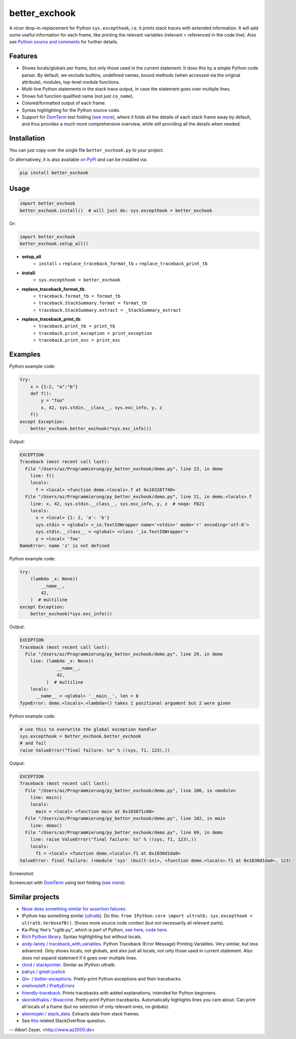 ==============
better_exchook
==============

A nicer drop-in-replacement for Python ``sys.excepthook``,
i.e. it prints stack traces with extended information.
It will add some useful information for each frame,
like printing the relevant variables (relevant = referenced in the code line).
Also see `Python source and comments <https://github.com/albertz/py_better_exchook/blob/master/better_exchook.py>`_ for further details.

Features
--------
* Shows locals/globals per frame, but only those used in the current statement.
  It does this by a simple Python code parser.
  By default, we exclude builtins, undefined names,
  bound methods (when accessed via the original attribute),
  modules, top-level module functions.
* Multi-line Python statements in the stack trace output,
  in case the statement goes over multiple lines.
* Shows full function qualified name (not just ``co_name``).
* Colored/formatted output of each frame.
* Syntax highlighting for the Python source code.
* Support for `DomTerm <https://github.com/PerBothner/DomTerm>`__ text folding
  (`see more <https://stackoverflow.com/a/54019993/133374>`__),
  where it folds all the details of each stack frame away by default,
  and thus provides a much more comprehensive overview,
  while still providing all the details when needed.

.. image:: https://github.com/albertz/py_better_exchook/workflows/CI/badge.svg
    :target: https://github.com/albertz/py_better_exchook/actions


Installation
------------

You can just copy over the single file ``better_exchook.py`` to your project.

Or alternatively, it is also available `on PyPI <https://pypi.python.org/pypi/better_exchook>`_
and can be installed via:

.. code::

  pip install better_exchook


Usage
-----

.. code:: python

  import better_exchook
  better_exchook.install()  # will just do: sys.excepthook = better_exchook

Or:

.. code:: python

  import better_exchook
  better_exchook.setup_all()

* **setup_all**
    - ``install`` + ``replace_traceback_format_tb`` + ``replace_traceback_print_tb``
* **install**:
    - ``sys.excepthook = better_exchook``
* **replace_traceback_format_tb**:
    - ``traceback.format_tb = format_tb``
    - ``traceback.StackSummary.format = format_tb``
    - ``traceback.StackSummary.extract = _StackSummary_extract``
* **replace_traceback_print_tb**:
    - ``traceback.print_tb = print_tb``
    - ``traceback.print_exception = print_exception``
    - ``traceback.print_exc = print_exc``


Examples
--------

Python example code:

.. code:: python

    try:
        x = {1:2, "a":"b"}
        def f():
            y = "foo"
            x, 42, sys.stdin.__class__, sys.exc_info, y, z
        f()
    except Exception:
        better_exchook.better_exchook(*sys.exc_info())

Output:

.. code::

    EXCEPTION
    Traceback (most recent call last):
      File "/Users/az/Programmierung/py_better_exchook/demo.py", line 23, in demo
        line: f()
        locals:
          f = <local> <function demo.<locals>.f at 0x10328f740>
      File "/Users/az/Programmierung/py_better_exchook/demo.py", line 21, in demo.<locals>.f
        line: x, 42, sys.stdin.__class__, sys.exc_info, y, z  # noqa: F821
        locals:
          x = <local> {1: 2, 'a': 'b'}
          sys.stdin = <global> <_io.TextIOWrapper name='<stdin>' mode='r' encoding='utf-8'>
          sys.stdin.__class__ = <global> <class '_io.TextIOWrapper'>
          y = <local> 'foo'
    NameError: name 'z' is not defined

Python example code:

.. code:: python

    try:
        (lambda _x: None)(
            __name__,
            42,
        )  # multiline
    except Exception:
        better_exchook(*sys.exc_info())

Output:

.. code::

    EXCEPTION
    Traceback (most recent call last):
      File "/Users/az/Programmierung/py_better_exchook/demo.py", line 29, in demo
        line: (lambda _x: None)(
                  __name__,
                  42,
              )  # multiline
        locals:
          __name__ = <global> '__main__', len = 8
    TypeError: demo.<locals>.<lambda>() takes 1 positional argument but 2 were given

Python example code:

.. code:: python

    # use this to overwrite the global exception handler
    sys.excepthook = better_exchook.better_exchook
    # and fail
    raise ValueError("final failure: %s" % ((sys, f1, 123),))

Output:

.. code::

    EXCEPTION
    Traceback (most recent call last):
      File "/Users/az/Programmierung/py_better_exchook/demo.py", line 106, in <module>
        line: main()
        locals:
          main = <local> <function main at 0x103071c60>
      File "/Users/az/Programmierung/py_better_exchook/demo.py", line 102, in main
        line: demo()
      File "/Users/az/Programmierung/py_better_exchook/demo.py", line 69, in demo
        line: raise ValueError("final failure: %s" % ((sys, f1, 123),))
        locals:
          f1 = <local> <function demo.<locals>.f1 at 0x1030d1da0>
    ValueError: final failure: (<module 'sys' (built-in)>, <function demo.<locals>.f1 at 0x1030d1da0>, 123)

Screenshot:

.. image:: https://gist.githubusercontent.com/albertz/a4ce78e5ccd037041638777f10b10327/raw/2cda70f8c5c0478e545640369ebf58d49bf0001c/screenshot2.png

.. _domterm:

Screencast with `DomTerm <http://domterm.org>`__ using text folding (`see more <https://stackoverflow.com/a/54019993/133374>`__):

.. image:: https://gist.githubusercontent.com/albertz/a4ce78e5ccd037041638777f10b10327/raw/7ec2bb7079dbd56119d498f20905404cb2d812c0/screencast-domterm.gif


Similar projects
----------------

* `Nose does something similar for assertion failures <http://nose.readthedocs.io/en/latest/plugins/failuredetail.html>`_.
* IPython has something similar (`ultratb <https://github.com/ipython/ipython/blob/master/IPython/core/ultratb.py>`__).
  Do this: ``from IPython.core import ultratb; sys.excepthook = ultratb.VerboseTB()``.
  Shows more source code context (but not necessarily all relevant parts).
* Ka-Ping Yee's "cgitb.py", which is part of Python,
  `see here <https://docs.python.org/3/library/cgitb.html>`__,
  `code here <https://github.com/python/cpython/blob/3.7/Lib/cgitb.py>`__.
* `Rich Python library <https://github.com/willmcgugan/rich#tracebacks>`__.
  Syntax highlighting but without locals.
* `andy-landy / traceback_with_variables <https://github.com/andy-landy/traceback_with_variables>`__.
  Python Traceback (Error Message) Printing Variables.
  Very similar, but less advanced.
  Only shows locals, not globals, and also just all locals, not only those used in current statement.
  Also does not expand statement if it goes over multiple lines.
* `cknd / stackprinter <https://github.com/cknd/stackprinter>`__.
  Similar as IPython ultratb.
* `patrys / great-justice <https://github.com/patrys/great-justice>`__
* `Qix- / better-exceptions <https://github.com/Qix-/better-exceptions>`__.
  Pretty-print Python exceptions and their tracebacks.
* `onelivesleft / PrettyErrors <https://github.com/onelivesleft/PrettyErrors>`__
* `friendly-traceback <https://friendly-traceback.github.io/>`__.
  Prints tracebacks with added explanations,
  intended for Python beginners.
* `skorokithakis / tbvaccine <https://github.com/skorokithakis/tbvaccine>`__.
  Pretty-print Python tracebacks.
  Automatically highlights lines you care about.
  Can print all locals of a frame
  (but no selection of only relevant ones, no globals).
* `alexmojaki / stack_data <https://github.com/alexmojaki/stack_data>`__.
  Extracts data from stack frames.
* See `this <http://stackoverflow.com/questions/1308607/python-assert-improved-introspection-of-failure>`__
  related StackOverflow question.


-- Albert Zeyer, <http://www.az2000.de>

